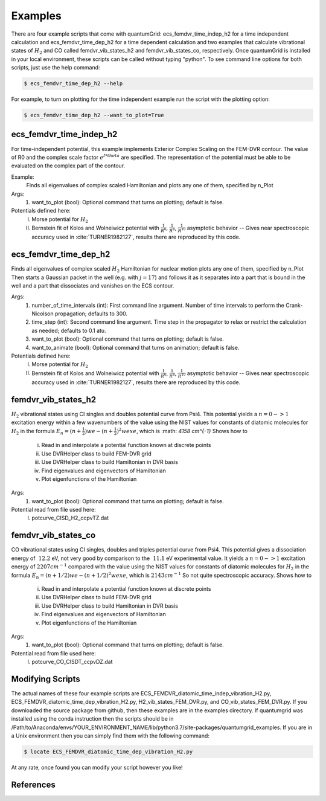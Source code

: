 .. role:: bolditalic
   :class: bolditalic

.. role:: bold
   :class: bold

.. role:: italic
   :class: italic

========
Examples
========

There are four example scripts that come with quantumGrid: :bolditalic:`ecs_femdvr_time_indep_h2` for a time independent calculation and :bolditalic:`ecs_femdvr_time_dep_h2` for a time dependent calculation and two examples that calculate vibrational states of :math:`H_2` and CO called :bolditalic:`femdvr_vib_states_h2` and :bolditalic:`femdvr_vib_states_co`, respectively. Once quantumGrid is installed in your local environment, these scripts can be called without typing "python". To see command line options for both scripts, just use the help command:

.. code-block:: console

    $ ecs_femdvr_time_dep_h2 --help

For example, to turn on plotting for the time independent example run the script with the plotting option:

.. code-block:: console

    $ ecs_femdvr_time_dep_h2 --want_to_plot=True


ecs_femdvr_time_indep_h2
------------------------

For time-independent potential, this example implements Exterior
Complex Scaling on the FEM-DVR contour.  The value of R0 and the
complex scale factor :math:`e^{I*theta}` are specified.  The representation
of the potential must be able to be evaluated on the complex part
of the contour.

Example:
   Finds all eigenvalues of complex scaled Hamiltonian and
   plots any one of them, specified by n_Plot

Args:
  1) want_to_plot (bool): Optional command that turns on plotting; default is false.

Potentials defined here:
  I) Morse potential for :math:`H_2`
  II) Bernstein fit of Kolos and Wolneiwicz potential with :math:`\frac{1}{R^6}`, :math:`\frac{1}{R^8}`, :math:`\frac{1}{R^{10}}` asymptotic behavior -- Gives near spectroscopic accuracy used in :cite:`TURNER1982127`, results there are reproduced by this code.

ecs_femdvr_time_dep_h2
------------------------

Finds all eigenvalues of complex scaled :math:`H_2` Hamiltonian
for nuclear motion plots any one of them, specified by n_Plot
Then starts a Gaussian packet in the well (e.g. with :math:`j=17`)
and follows it as it separates into a part that is bound in
the well and a part that dissociates and vanishes on the ECS
contour.

Args:
  1) number_of_time_intervals (int): First command line argument. Number of time intervals to perform the Crank-Nicolson propagation; defaults to 300.
  2) time_step (int): Second command line argument. Time step in the propagator to relax or restrict the calculation as needed; defaults to 0.1 atu.
  3) want_to_plot (bool): Optional command that turns on plotting; default is false.
  4) want_to_animate (bool): Optional command that turns on animation; default is false.

Potentials defined here:
   I) Morse potential for :math:`H_2`
   II) Bernstein fit of Kolos and Wolneiwicz potential with :math:`\frac{1}{R^6}`, :math:`\frac{1}{R^8}`, :math:`\frac{1}{R^{10}}` asymptotic behavior -- Gives near spectroscopic accuracy used in :cite:`TURNER1982127`, results there are reproduced by this code.

femdvr_vib_states_h2
--------------------

:math:`H_2` vibrational states using CI singles and doubles potential curve
from Psi4.  This potential yields a :math:`n = 0 -> 1` excitation energy
within a few wavenumbers of the value using the NIST values for
constants of diatomic molecules for :math:`H_2` in the formula
:math:`E_n = (n+\frac{1}{2})we - (n+\frac{1}{2})^2 wexe`, which is :math: `4158 cm^{-1}`
Shows how to
  i) Read in and interpolate a potential function known at discrete points
  ii) Use DVRHelper class to build FEM-DVR grid
  iii) Use DVRHelper class to build Hamiltonian in DVR basis
  iv) Find eigenvalues and eigenvectors of Hamiltonian
  v) Plot eigenfunctions of the Hamiltonian

Args:
  1) want_to_plot (bool): Optional command that turns on plotting; default is false.

Potential read from file used here:
   I) potcurve_CISD_H2_ccpvTZ.dat

femdvr_vib_states_co
--------------------

CO vibrational states using CI singles, doubles and triples potential curve from Psi4.
This potential gives a dissociation energy of :math:`~12.2` eV, not very good
by comparison to the :math:`~11.1` eV experimental value.
It yields a :math:`n = 0 -> 1` excitation energy of :math:`2207 cm^{-1}`
compared with the value using the NIST values for
constants of diatomic molecules for :math:`H_2` in the formula
:math:`E_n = (n+1/2)we - (n+1/2)^2 wexe`, which is :math:`2143 cm^{-1}`
So not quite spectroscopic accuracy.
Shows how to
  i) Read in and interpolate a potential function known at discrete points
  ii) Use DVRHelper class to build FEM-DVR grid
  iii) Use DVRHelper class to build Hamiltonian in DVR basis
  iv) Find eigenvalues and eigenvectors of Hamiltonian
  v) Plot eigenfunctions of the Hamiltonian

Args:
  1) want_to_plot (bool): Optional command that turns on plotting; default is false.

Potential read from file used here:
   I) potcurve_CO_CISDT_ccpvDZ.dat

Modifying Scripts
-----------------

The actual names of these four example scripts are ECS_FEMDVR_diatomic_time_indep_vibration_H2.py, ECS_FEMDVR_diatomic_time_dep_vibration_H2.py, H2_vib_states_FEM_DVR.py, and CO_vib_states_FEM_DVR.py. If you downloaded the source package from github, then these examples are in the examples directory. If quantumgrid was installed using the conda instruction then the scripts should be in :italic:`/Path/to/Anaconda/envs/YOUR_ENVIRONMENT_NAME/lib/python3.7/site-packages/quantumgrid_examples`. If you are in a Unix environment then you can simply find them with the following command:

.. code-block:: console

    $ locate ECS_FEMDVR_diatomic_time_dep_vibration_H2.py

At any rate, once found you can modify your script however you like!

References
----------

.. bibliography:: _static/refs_examples.bib
  :style: unsrt
